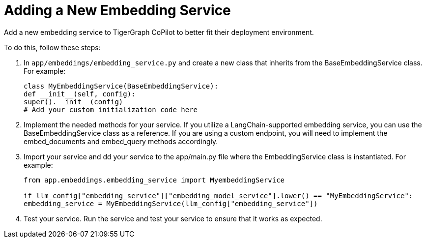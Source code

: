 = Adding a New Embedding Service

Add a new embedding service to TigerGraph CoPilot to better fit their deployment environment.

To do this, follow these steps:

1. In `app/embeddings/embedding_service.py` and create a new class that inherits from the BaseEmbeddingService class. For example:
+
[source, python]
----
class MyEmbeddingService(BaseEmbeddingService):
def __init__(self, config):
super().__init__(config)
# Add your custom initialization code here
----

2. Implement the needed methods for your service. If you utilize a LangChain-supported embedding service, you can use the BaseEmbeddingService class as a reference. If you are using a custom endpoint, you will need to implement the embed_documents and embed_query methods accordingly.

3. Import your service and dd your service to the app/main.py file where the EmbeddingService class is instantiated. For example:
+
[source, python]
----
from app.embeddings.embedding_service import MyembeddingService

if llm_config["embedding_service"]["embedding_model_service"].lower() == "MyEmbeddingService":
embedding_service = MyEmbeddingService(llm_config["embedding_service"])
----

4. Test your service. Run the service and test your service to ensure that it works as expected.

